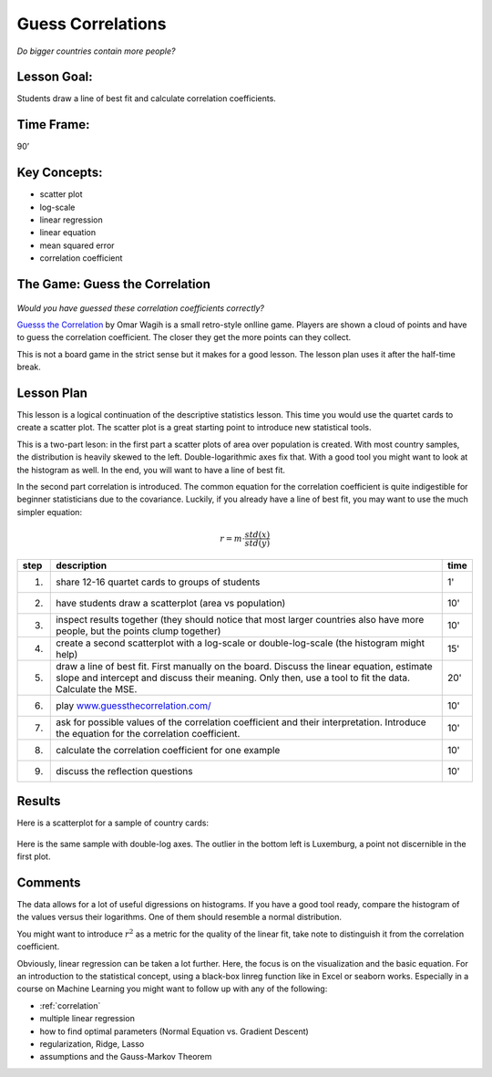 Guess Correlations
==================

.. figure:: ../images/bulgaria.jpg
   :width: 400px

*Do bigger countries contain more people?*

Lesson Goal:
------------
Students draw a line of best fit and calculate correlation coefficients.

Time Frame:
-----------

90’

Key Concepts:
-------------

- scatter plot
- log-scale
- linear regression
- linear equation
- mean squared error
- correlation coefficient


The Game: Guess the Correlation
-------------------------------

.. figure:: ../images/guessthecorrelation.png

*Would you have guessed these correlation coefficients correctly?*

`Guesss the Correlation <www.guessthecorrelation.com/>`__ by Omar Wagih is a small retro-style onlline game. Players are shown a cloud of points and have to guess the correlation coefficient. The closer they get the more points can they collect.

This is not a board game in the strict sense but it makes for a good lesson.
The lesson plan uses it after the half-time break.

Lesson Plan
-----------

This lesson is a logical continuation of the descriptive statistics lesson. 
This time you would use the quartet cards to create a scatter plot.
The scatter plot is a great starting point to introduce new statistical tools.

This is a two-part leson: in the first part a scatter plots of area over population is created.
With most country samples, the distribution is heavily skewed to the left. Double-logarithmic axes fix that. With a good tool you might want to look at the histogram as well.
In the end, you will want to have a line of best fit.

In the second part correlation is introduced. The common equation for the correlation coefficient is quite indigestible for beginner statisticians due to the covariance. Luckily, if you already have a line of best fit, you may want to use the much simpler equation:

.. math::

   r = m \cdot \frac{std(x)}{std(y)}

====== ==================================================================================== =======
step   description                                                                          time
====== ==================================================================================== =======
1.     share 12-16 quartet cards to groups of students                                      1'
2.     have students draw a scatterplot (area vs population)                                10'
3.     inspect results together (they should notice that most larger countries              10'
       also have more people, but the points clump together)
4.     create a second scatterplot with a log-scale or double-log-scale                     15'
       (the histogram might help)
5.     draw a line of best fit. First manually on the board. Discuss the linear             20'
       equation, estimate slope and intercept and discuss their meaning.
       Only then, use a tool to fit the data. Calculate the MSE.
6.     play `www.guessthecorrelation.com/ <https://www.guessthecorrelation.com/>`__         10'
7.     ask for possible values of the correlation coefficient and their interpretation.     10'
       Introduce the equation for the correlation coefficient.
8.     calculate the correlation coefficient for one example                                10'
9.     discuss the reflection questions                                                     10'
====== ==================================================================================== =======

Results
-------

Here is a scatterplot for a sample of country cards:

.. figure:: ../images/countries.png

Here is the same sample with double-log axes. The outlier in the bottom left is Luxemburg, a point not discernible in the first plot.

.. figure:: ../images/countries_logscale.png

Comments
--------

The data allows for a lot of useful digressions on histograms.
If you have a good tool ready, compare the histogram of the values versus their logarithms.
One of them should resemble a normal distribution.

You might want to introduce :math:`r^2` as a metric for the quality of
the linear fit, take note to distinguish it from the correlation coefficient.

Obviously, linear regression can be taken a lot further.
Here, the focus is on the visualization and the basic equation.
For an introduction to the statistical concept, using a black-box linreg
function like in Excel or seaborn works. Especially in a course on
Machine Learning you might want to follow up with any of the following:

-  :ref:`correlation`
-  multiple linear regression
-  how to find optimal parameters (Normal Equation vs. Gradient Descent)
-  regularization, Ridge, Lasso
-  assumptions and the Gauss-Markov Theorem

.. seealso::

   You might want to discuss some plots from the website `Spurious Correlations <https://tylervigen.com/spurious-correlations>`__.
